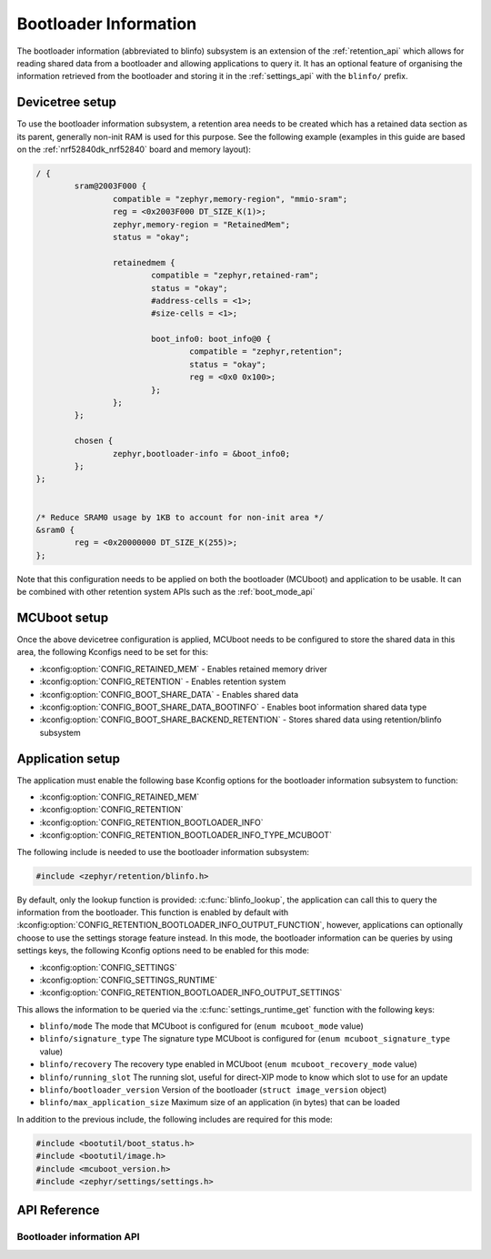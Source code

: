 .. _blinfo_api:

Bootloader Information
######################

The bootloader information (abbreviated to blinfo) subsystem is an extension of
the :ref:`retention_api` which allows for reading shared data from a bootloader
and allowing applications to query it. It has an optional feature of organising
the information retrieved from the bootloader and storing it in the
:ref:`settings_api` with the ``blinfo/`` prefix.

Devicetree setup
****************

To use the bootloader information subsystem, a retention area needs to be
created which has a retained data section as its parent, generally non-init RAM
is used for this purpose. See the following example (examples in this guide are
based on the :ref:`nrf52840dk_nrf52840` board and memory layout):

.. code-block:: devicetree

	/ {
		sram@2003F000 {
			compatible = "zephyr,memory-region", "mmio-sram";
			reg = <0x2003F000 DT_SIZE_K(1)>;
			zephyr,memory-region = "RetainedMem";
			status = "okay";

			retainedmem {
				compatible = "zephyr,retained-ram";
				status = "okay";
				#address-cells = <1>;
				#size-cells = <1>;

				boot_info0: boot_info@0 {
					compatible = "zephyr,retention";
					status = "okay";
					reg = <0x0 0x100>;
				};
			};
		};

		chosen {
			zephyr,bootloader-info = &boot_info0;
		};
	};


	/* Reduce SRAM0 usage by 1KB to account for non-init area */
	&sram0 {
		reg = <0x20000000 DT_SIZE_K(255)>;
	};

Note that this configuration needs to be applied on both the bootloader
(MCUboot) and application to be usable. It can be combined with other retention
system APIs such as the :ref:`boot_mode_api`

MCUboot setup
*************

Once the above devicetree configuration is applied, MCUboot needs to be
configured to store the shared data in this area, the following Kconfigs need
to be set for this:

* :kconfig:option:`CONFIG_RETAINED_MEM` - Enables retained memory driver
* :kconfig:option:`CONFIG_RETENTION` - Enables retention system
* :kconfig:option:`CONFIG_BOOT_SHARE_DATA` - Enables shared data
* :kconfig:option:`CONFIG_BOOT_SHARE_DATA_BOOTINFO` - Enables boot information
  shared data type
* :kconfig:option:`CONFIG_BOOT_SHARE_BACKEND_RETENTION` - Stores shared data
  using retention/blinfo subsystem

Application setup
*****************

The application must enable the following base Kconfig options for the
bootloader information subsystem to function:

* :kconfig:option:`CONFIG_RETAINED_MEM`
* :kconfig:option:`CONFIG_RETENTION`
* :kconfig:option:`CONFIG_RETENTION_BOOTLOADER_INFO`
* :kconfig:option:`CONFIG_RETENTION_BOOTLOADER_INFO_TYPE_MCUBOOT`

The following include is needed to use the bootloader information subsystem:

.. code-block:: C

	#include <zephyr/retention/blinfo.h>

By default, only the lookup function is provided: :c:func:`blinfo_lookup`, the
application can call this to query the information from the bootloader. This
function is enabled by default with
:kconfig:option:`CONFIG_RETENTION_BOOTLOADER_INFO_OUTPUT_FUNCTION`, however,
applications can optionally choose to use the settings storage feature instead.
In this mode, the bootloader information can be queries by using settings keys,
the following Kconfig options need to be enabled for this mode:

* :kconfig:option:`CONFIG_SETTINGS`
* :kconfig:option:`CONFIG_SETTINGS_RUNTIME`
* :kconfig:option:`CONFIG_RETENTION_BOOTLOADER_INFO_OUTPUT_SETTINGS`

This allows the information to be queried via the
:c:func:`settings_runtime_get` function with the following keys:

* ``blinfo/mode`` The mode that MCUboot is configured for
  (``enum mcuboot_mode`` value)
* ``blinfo/signature_type`` The signature type MCUboot is configured for
  (``enum mcuboot_signature_type`` value)
* ``blinfo/recovery`` The recovery type enabled in MCUboot
  (``enum mcuboot_recovery_mode`` value)
* ``blinfo/running_slot`` The running slot, useful for direct-XIP mode to know
  which slot to use for an update
* ``blinfo/bootloader_version`` Version of the bootloader
  (``struct image_version`` object)
* ``blinfo/max_application_size`` Maximum size of an application (in bytes)
  that can be loaded

In addition to the previous include, the following includes are required for
this mode:

.. code-block:: C

	#include <bootutil/boot_status.h>
	#include <bootutil/image.h>
	#include <mcuboot_version.h>
	#include <zephyr/settings/settings.h>

API Reference
*************

Bootloader information API
==========================


